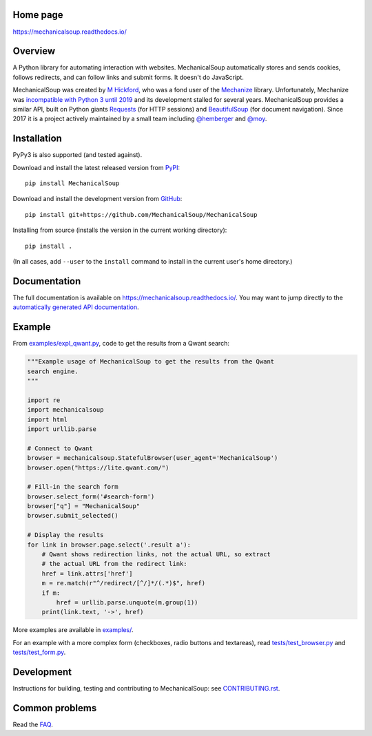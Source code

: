 .. image:: /assets/mechanical-soup-logo.png
   :alt: MechanicalSoup. A Python library for automating website interaction.

Home page
---------

https://mechanicalsoup.readthedocs.io/

Overview
--------

A Python library for automating interaction with websites.
MechanicalSoup automatically stores and sends cookies, follows
redirects, and can follow links and submit forms. It doesn't do
JavaScript.

MechanicalSoup was created by `M Hickford
<https://github.com/hickford/>`__, who was a fond user of the
`Mechanize <https://github.com/jjlee/mechanize>`__ library.
Unfortunately, Mechanize was `incompatible with Python 3 until 2019
<https://github.com/python-mechanize/mechanize/issues/9>`__ and its development
stalled for several years. MechanicalSoup provides a similar API, built on Python
giants `Requests <http://docs.python-requests.org/en/latest/>`__ (for
HTTP sessions) and `BeautifulSoup
<https://www.crummy.com/software/BeautifulSoup/>`__ (for document
navigation). Since 2017 it is a project actively maintained by a small
team including `@hemberger <https://github.com/hemberger>`__ and `@moy
<https://github.com/moy/>`__.

|Gitter Chat|

Installation
------------

|Latest Version| |Supported Versions|

PyPy3 is also supported (and tested against).

Download and install the latest released version from `PyPI <https://pypi.python.org/pypi/MechanicalSoup/>`__::

  pip install MechanicalSoup

Download and install the development version from `GitHub <https://github.com/MechanicalSoup/MechanicalSoup>`__::

  pip install git+https://github.com/MechanicalSoup/MechanicalSoup

Installing from source (installs the version in the current working directory)::

  pip install .

(In all cases, add ``--user`` to the ``install`` command to
install in the current user's home directory.)

Documentation
-------------

The full documentation is available on
https://mechanicalsoup.readthedocs.io/. You may want to jump directly to
the `automatically generated API
documentation <https://mechanicalsoup.readthedocs.io/en/stable/mechanicalsoup.html>`__.

Example
-------

From `<examples/expl_qwant.py>`__, code to get the results from
a Qwant search:

.. code:: python

    """Example usage of MechanicalSoup to get the results from the Qwant
    search engine.
    """

    import re
    import mechanicalsoup
    import html
    import urllib.parse

    # Connect to Qwant
    browser = mechanicalsoup.StatefulBrowser(user_agent='MechanicalSoup')
    browser.open("https://lite.qwant.com/")

    # Fill-in the search form
    browser.select_form('#search-form')
    browser["q"] = "MechanicalSoup"
    browser.submit_selected()

    # Display the results
    for link in browser.page.select('.result a'):
        # Qwant shows redirection links, not the actual URL, so extract
        # the actual URL from the redirect link:
        href = link.attrs['href']
        m = re.match(r"^/redirect/[^/]*/(.*)$", href)
        if m:
            href = urllib.parse.unquote(m.group(1))
        print(link.text, '->', href)

More examples are available in `<examples/>`__.

For an example with a more complex form (checkboxes, radio buttons and
textareas), read `<tests/test_browser.py>`__
and `<tests/test_form.py>`__.

Development
-----------

|Build Status|
|Coverage Status|
|Documentation Status|
|CII Best Practices|

Instructions for building, testing and contributing to MechanicalSoup:
see `<CONTRIBUTING.rst>`__.

Common problems
---------------

Read the `FAQ
<https://mechanicalsoup.readthedocs.io/en/stable/faq.html>`__.

.. |Latest Version| image:: https://img.shields.io/pypi/v/MechanicalSoup.svg
   :target: https://pypi.python.org/pypi/MechanicalSoup/
.. |Supported Versions| image:: https://img.shields.io/pypi/pyversions/mechanicalsoup.svg
   :target: https://pypi.python.org/pypi/MechanicalSoup/
.. |Build Status| image:: https://github.com/MechanicalSoup/MechanicalSoup/actions/workflows/python-package.yml/badge.svg?branch=main
   :target: https://github.com/MechanicalSoup/MechanicalSoup/actions/workflows/python-package.yml?query=branch%3Amain
.. |Coverage Status| image:: https://codecov.io/gh/MechanicalSoup/MechanicalSoup/branch/main/graph/badge.svg
   :target: https://codecov.io/gh/MechanicalSoup/MechanicalSoup
.. |Documentation Status| image:: https://readthedocs.org/projects/mechanicalsoup/badge/?version=latest
   :target: https://mechanicalsoup.readthedocs.io/en/latest/?badge=latest
.. |CII Best Practices| image:: https://bestpractices.coreinfrastructure.org/projects/1334/badge
   :target: https://bestpractices.coreinfrastructure.org/projects/1334
.. |Gitter Chat| image:: https://badges.gitter.im/MechanicalSoup/MechanicalSoup.svg
   :target: https://gitter.im/MechanicalSoup/Lobby
